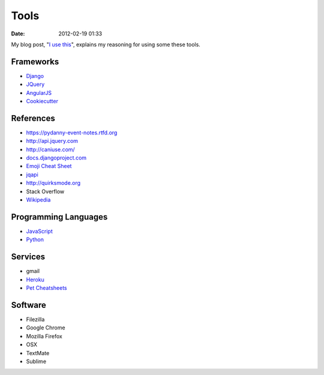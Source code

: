 ===========
Tools
===========

:date: 2012-02-19 01:33

My blog post, "`I use this`_", explains my reasoning for using some these tools.

.. _`I use this`: https://pydanny.com/i-use-this.html

Frameworks
==========

* Django_
* JQuery_
* AngularJS_
* Cookiecutter_

.. _Django: http://djangoproject.com
.. _JQuery: http://jquery.com/
.. _AngularJS: http://angularjs.org/
.. _Cookiecutter: https://github.com/audreyr/cookiecutter

References
==========

* https://pydanny-event-notes.rtfd.org
* http://api.jquery.com
* http://caniuse.com/
* `docs.djangoproject.com`_
* `Emoji Cheat Sheet`_
* jqapi_
* http://quirksmode.org
* Stack Overflow
* Wikipedia_

.. _`docs.djangoproject.com`: https://docs.djangoproject.com
.. _`Emoji Cheat Sheet`: http://www.emoji-cheat-sheet.com/
.. _jqapi: http://jqapi.com/
.. _`Wikipedia`: http://www.wikipedia.org/

Programming Languages
=====================

* JavaScript_
* Python_

.. _JavaScript: http://en.wikipedia.org/wiki/JavaScript
.. _Python: http://python.org

Services
==========

* gmail
* Heroku_
* `Pet Cheatsheets`_

.. _Heroku: Heroku
.. _`Pet Cheatsheets`: http://petcheatsheets.com

Software
========

* Filezilla
* Google Chrome
* Mozilla Firefox
* OSX
* TextMate
* Sublime

